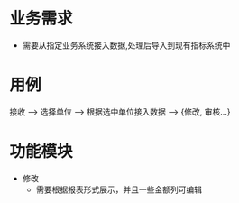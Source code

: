 * 业务需求
  + 需要从指定业务系统接入数据,处理后导入到现有指标系统中
* 用例
  接收 --> 选择单位 --> 根据选中单位接入数据 --> {修改, 审核...}
* 功能模块
  + 修改
    + 需要根据报表形式展示，并且一些金额列可编辑
